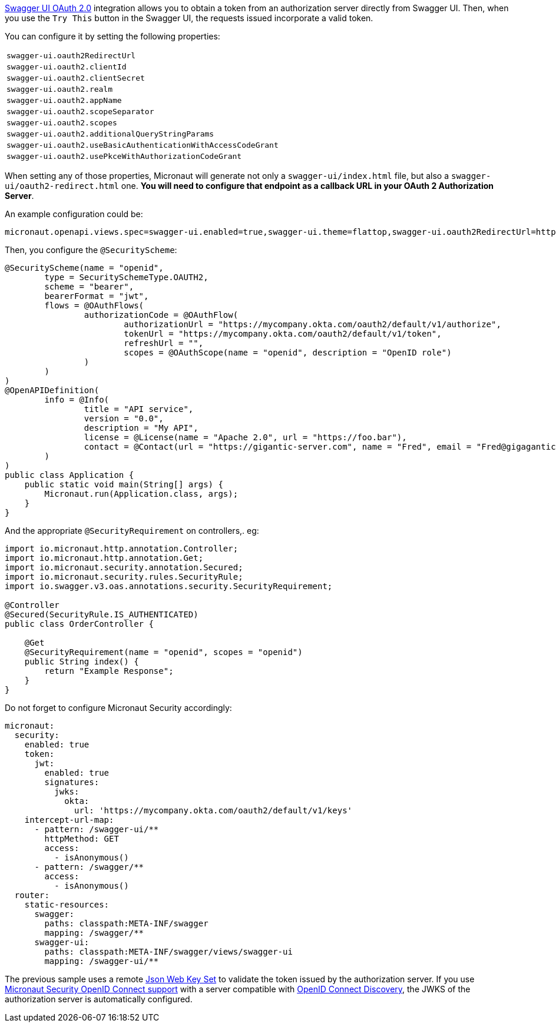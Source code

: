 https://swagger.io/docs/open-source-tools/swagger-ui/usage/oauth2/[Swagger UI OAuth 2.0] integration allows you to obtain a token from an authorization server directly from Swagger UI. Then, when you use the `Try This` button
in the Swagger UI, the requests issued incorporate a valid token.

You can configure it by setting the following properties:

|===
| `swagger-ui.oauth2RedirectUrl`
| `swagger-ui.oauth2.clientId`
| `swagger-ui.oauth2.clientSecret`
| `swagger-ui.oauth2.realm`
| `swagger-ui.oauth2.appName`
| `swagger-ui.oauth2.scopeSeparator`
| `swagger-ui.oauth2.scopes`
| `swagger-ui.oauth2.additionalQueryStringParams`
| `swagger-ui.oauth2.useBasicAuthenticationWithAccessCodeGrant`
| `swagger-ui.oauth2.usePkceWithAuthorizationCodeGrant`
|===

When setting any of those properties, Micronaut will generate not only a `swagger-ui/index.html` file, but also a
`swagger-ui/oauth2-redirect.html` one. **You will need to configure that endpoint as a callback URL in your OAuth 2 Authorization Server**.

An example configuration could be:

[source,properties]
----
micronaut.openapi.views.spec=swagger-ui.enabled=true,swagger-ui.theme=flattop,swagger-ui.oauth2RedirectUrl=http://localhost:8080/swagger-ui/oauth2-redirect.html,swagger-ui.oauth2.clientId=myClientId,swagger-ui.oauth2.scopes=openid,swagger-ui.oauth2.usePkceWithAuthorizationCodeGrant=true
----

Then, you configure the `@SecurityScheme`:

[source,java]
----
@SecurityScheme(name = "openid",
        type = SecuritySchemeType.OAUTH2,
        scheme = "bearer",
        bearerFormat = "jwt",
        flows = @OAuthFlows(
                authorizationCode = @OAuthFlow(
                        authorizationUrl = "https://mycompany.okta.com/oauth2/default/v1/authorize",
                        tokenUrl = "https://mycompany.okta.com/oauth2/default/v1/token",
                        refreshUrl = "",
                        scopes = @OAuthScope(name = "openid", description = "OpenID role")
                )
        )
)
@OpenAPIDefinition(
        info = @Info(
                title = "API service",
                version = "0.0",
                description = "My API",
                license = @License(name = "Apache 2.0", url = "https://foo.bar"),
                contact = @Contact(url = "https://gigantic-server.com", name = "Fred", email = "Fred@gigagantic-server.com")
        )
)
public class Application {
    public static void main(String[] args) {
        Micronaut.run(Application.class, args);
    }
}
----

And the appropriate `@SecurityRequirement` on controllers,. eg:

[source,java]
----
import io.micronaut.http.annotation.Controller;
import io.micronaut.http.annotation.Get;
import io.micronaut.security.annotation.Secured;
import io.micronaut.security.rules.SecurityRule;
import io.swagger.v3.oas.annotations.security.SecurityRequirement;

@Controller
@Secured(SecurityRule.IS_AUTHENTICATED)
public class OrderController {

    @Get
    @SecurityRequirement(name = "openid", scopes = "openid")
    public String index() {
        return "Example Response";
    }
}
----

Do not forget to configure Micronaut Security accordingly:

[configuration]
----
micronaut:
  security:
    enabled: true
    token:
      jwt:
        enabled: true
        signatures:
          jwks:
            okta:
              url: 'https://mycompany.okta.com/oauth2/default/v1/keys'
    intercept-url-map:
      - pattern: /swagger-ui/**
        httpMethod: GET
        access:
          - isAnonymous()
      - pattern: /swagger/**
        access:
          - isAnonymous()
  router:
    static-resources:
      swagger:
        paths: classpath:META-INF/swagger
        mapping: /swagger/**
      swagger-ui:
        paths: classpath:META-INF/swagger/views/swagger-ui
        mapping: /swagger-ui/**
----

The previous sample uses a remote https://micronaut-projects.github.io/micronaut-security/latest/guide/index.html#jwks[Json Web Key Set] to validate the token issued by the authorization server. If you use https://micronaut-projects.github.io/micronaut-security/latest/guide/index.html#openid[Micronaut Security OpenID Connect support] with a server compatible with https://openid.net/specs/openid-connect-discovery-1_0.html[OpenID Connect Discovery], the JWKS of the authorization server is automatically configured.
